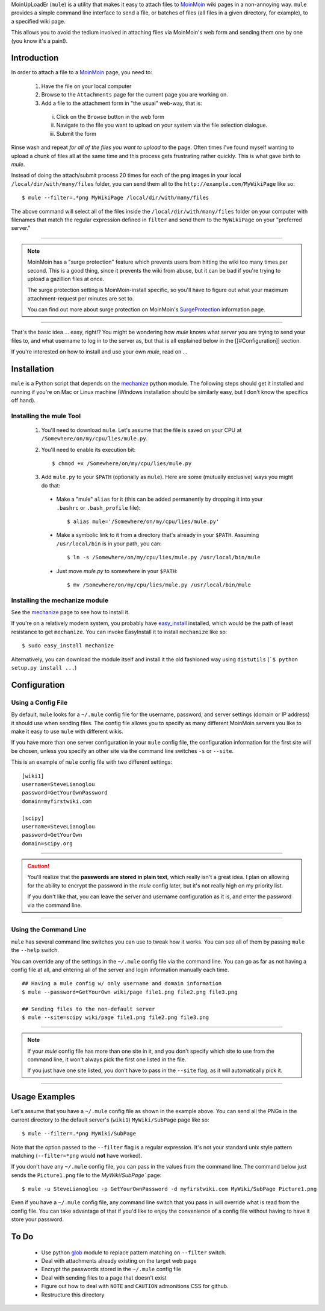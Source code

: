 MoinUpLoadEr (``mule``) is a utility that makes it easy
to attach files to MoinMoin_ wiki pages in a non-annoying way. ``mule`` provides a simple
command line interface to send a file, or batches of files (all files in a
given directory, for example), to a specified wiki page.

This allows you to avoid the tedium involved in attaching files via MoinMoin's
web form and sending them one by one (you know it's a pain!).


Introduction
============

In order to attach a file to a MoinMoin_ page, you need to:

  1. Have the file on your local computer
  2. Browse to the ``Attachments`` page for the current page you are working on.
  3. Add a file to the attachment form in "the usual" web-way, that is:
  
    i. Click on the ``Browse`` button in the web form
    ii. Navigate to the file you want to upload on your system via the
        file selection dialogue.
    iii. Submit the form

Rinse wash and repeat *for all of the files you want to upload* to the page. Often
times I've found myself wanting to upload a chunk of files all at the same time
and this process gets frustrating rather quickly. This is what gave birth to
`mule`.

Instead of doing the attach/submit process 20 times for each of the png images
in your local ``/local/dir/with/many/files`` folder, you can send them
all to the ``http://example.com/MyWikiPage`` like so::

  $ mule --filter=.*png MyWikiPage /local/dir/with/many/files


The above command will select all of the files inside the
``/local/dir/with/many/files`` folder on your computer with filenames that
match the regular expression defined in ``filter`` and send them to the
``MyWikiPage`` on your "preferred server."

-----

.. NOTE::

  MoinMoin has a "surge protection" feature which prevents users from hitting
  the wiki too many times per second. This is a good thing, since it prevents
  the wiki from abuse, but it can be bad if you're trying to upload a gazillion
  files at once.

  The surge protection setting is MoinMoin-install specific, so you'll have to 
  figure out what your maximum attachment-request per minutes are set to.

  You can find out more about surge protection on MoinMoin's SurgeProtection_
  information page.

-----

That's the basic idea ... easy, right!? You might be wondering how `mule`
knows what server you are trying to send your files to, and what username
to log in to the server as, but that is all explained below in the
[[#Configuration]] section.

If you're interested on how to install and use your own `mule`, read on ...

Installation
============

``mule`` is a Python script that depends on the mechanize_ python module. The following steps should get it installed and running if you're on  Mac or Linux machine (Windows installation should be similarly easy, but I don't know the specifics off hand).

Installing the mule Tool
~~~~~~~~~~~~~~~~~~~~~~~~

  1. You'll need to download ``mule``. Let's assume that the file is saved on your CPU at ``/Somewhere/on/my/cpu/lies/mule.py``.
  
  2. You'll need to enable its execution bit::
  
      $ chmod +x /Somewhere/on/my/cpu/lies/mule.py
  
  3. Add ``mule.py`` to your ``$PATH`` (optionally as ``mule``). Here are some (mutually exclusive) ways you might do that:

    - Make a "mule" ``alias`` for it (this can be added permanently by dropping it into your ``.bashrc`` or ``.bash_profile`` file)::
    
        $ alias mule='/Somewhere/on/my/cpu/lies/mule.py'
    
    - Make a symbolic link to it from a directory that's already in your ``$PATH``. Assuming ``/usr/local/bin`` is in your path, you can::
    
        $ ln -s /Somewhere/on/my/cpu/lies/mule.py /usr/local/bin/mule

    - Just move `mule.py` to somewhere in your ``$PATH``::
    
        $ mv /Somewhere/on/my/cpu/lies/mule.py /usr/local/bin/mule

Installing the mechanize module
~~~~~~~~~~~~~~~~~~~~~~~~~~~~~~~

See the mechanize_ page to see how to install it.

If you're on a relatively modern system, you probably have easy_install_ installed, which would be the path of least resistance to get ``mechanize``. You can invoke EasyInstall it to install ``mechanize`` like so::

  $ sudo easy_install mechanize

Alternatively, you can download the module itself and install it the old fashioned way using ``distutils`` (```$ python setup.py install ...``)

Configuration
=============

Using a Config File
~~~~~~~~~~~~~~~~~~~

By default, ``mule`` looks for a ``~/.mule`` config file for the username, password,
and server settings (domain or IP address) it should use when sending files. The
config file allows you to specify as many different MoinMoin servers you like
to make it easy to use ``mule`` with different wikis.

If you have more than one server configuration in your ``mule`` config file,
the configuration information for the first site will be chosen, unless you
specify an other site via the command line switches ``-s`` or ``--site``.

This is an example of ``mule`` config file with two different settings::

  [wiki1]
  username=SteveLianoglou
  password=GetYourOwnPassword
  domain=myfirstwiki.com

  [scipy]
  username=SteveLianoglou
  password=GetYourOwn
  domain=scipy.org

-----

.. CAUTION::

  You'll realize that the **passwords are stored in plain text**, which really
  isn't a great idea. I plan on allowing for the ability to encrypt
  the password in the `mule` config later, but it's not really high on my
  priority list.

  If you don't like that, you can leave the server and username
  configuration as it is, and enter the password via
  the command line.

-----

Using the Command Line
~~~~~~~~~~~~~~~~~~~~~~

``mule`` has several command line switches you can use to tweak how it works.
You can see all of them by passing ``mule`` the ``--help`` switch.

You can override any of the settings in the ``~/.mule`` config file via the command
line. You can go as far as not having a config file at all, and entering all
of the server and login information manually each time.

::

  ## Having a mule config w/ only username and domain information
  $ mule --password=GetYourOwn wiki/page file1.png file2.png file3.png

  ## Sending files to the non-default server
  $ mule --site=scipy wiki/page file1.png file2.png file3.png
  

-----

.. NOTE::

  If your `mule` config file has more than one site in it, and you don't specify 
  which site to use from the command line, it won't always pick the first one 
  listed in the file.
  
  If you just have one site listed, you don't have to pass in the ``--site`` flag, 
  as it will automatically pick it.

-----


Usage Examples
==============

Let's assume that you have a ``~/.mule`` config file as shown in the example above. 
You can send all the PNGs in the current directory to the default server's  (``wiki1``)
``MyWiki/SubPage`` page like so::

  $ mule --filter=.*png MyWiki/SubPage

Note that the option passed to the ``--filter`` flag is a regular expression.
It's not your standard unix style pattern matching (``--filter=*png`` would 
**not** have worked).

If you don't have any ``~/.mule`` config file, you can pass in the values from the
command line. The command below just sends the ``Picture1.png`` file to the 
`MyWiki/SubPage`` page::

  $ mule -u SteveLianoglou -p GetYourOwnPassword -d myfirstwiki.com MyWiki/SubPage Picture1.png

Even if you have a ``~/.mule`` config file, any command line switch that you pass
in will override what is read from the config file. You can take advantage of that
if you'd like to enjoy the convenience of a config file without having to have it 
store your password.


To Do
=====
 - Use python glob_ module to replace pattern matching on ``--filter`` switch.
 - Deal with attachments already existing on the target web page
 - Encrypt the passwords stored in the ``~/.mule`` config file
 - Deal with sending files to a page that doesn't exist
 - Figure out how to deal with ``NOTE`` and ``CAUTION`` admonitions CSS for github.
 - Restructure this directory


.. _MoinMoin: http://moinmo.in
.. _SurgeProtection: http://moinmo.in/HelpOnConfiguration/SurgeProtection
.. _mechanize: http://wwwsearch.sourceforge.net/mechanize
.. _easy_install: http://peak.telecommunity.com/DevCenter/EasyInstall
.. _glob: http://docs.python.org/library/glob.html